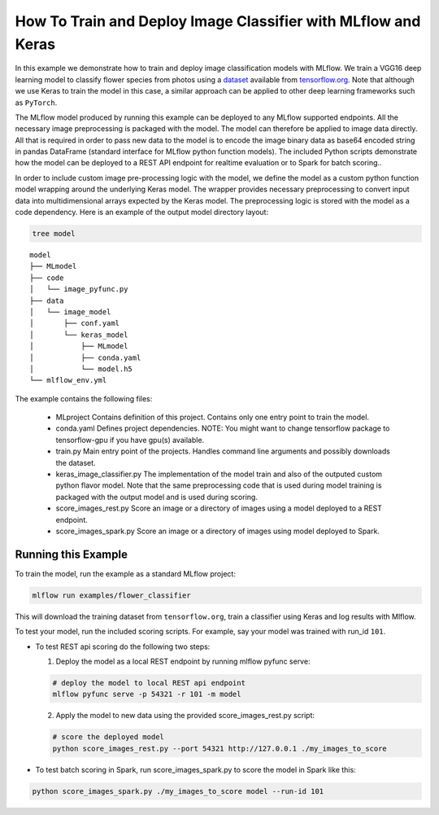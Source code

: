 How To Train and Deploy Image Classifier with MLflow and Keras
---------------------------------------------------------------

In this example we demonstrate how to train and deploy image classification models with MLflow.
We train a VGG16 deep learning model to classify flower species from photos using a `dataset
<http://download.tensorflow.org/example_images/flower_photos.tgz>`_ available from `tensorflow.org
<http://www.tensorflow.org>`_. Note that although we use Keras to train the model in this case,
a similar approach can be applied to other deep learning frameworks such as ``PyTorch``.

The MLflow model produced by running this example can be deployed to any MLflow supported endpoints.
All the necessary image preprocessing is packaged with the model. The model can therefore be applied
to image data directly. All that is required in order to pass new data to the model is to encode the
image binary data as base64 encoded string in pandas DataFrame (standard interface for MLflow python
function models). The included Python scripts demonstrate how the model can be deployed to a REST
API endpoint for realtime evaluation or to Spark for batch scoring..

In order to include custom image pre-processing logic with the model, we define the model as a
custom python function model wrapping around the underlying Keras model. The wrapper provides
necessary preprocessing to convert input data into multidimensional arrays expected by the
Keras model. The preprocessing logic is stored with the model as a code dependency. Here is an
example of the output model directory layout:

.. code:: bash

   tree model

::

   model
   ├── MLmodel
   ├── code
   │   └── image_pyfunc.py
   ├── data
   │   └── image_model
   │       ├── conf.yaml
   │       └── keras_model
   │           ├── MLmodel
   │           ├── conda.yaml
   │           └── model.h5
   └── mlflow_env.yml



The example contains the following files:

 * MLproject
   Contains definition of this project. Contains only one entry point to train the model.

 * conda.yaml
   Defines project dependencies. NOTE: You might want to change tensorflow package to tensorflow-gpu
   if you have gpu(s) available.

 * train.py
   Main entry point of the projects. Handles command line arguments and possibly downloads the
   dataset.

 * keras_image_classifier.py
   The implementation of the model train and also of the outputed custom python flavor model. Note
   that the same preprocessing code that is used during model training is packaged with the output
   model and is used during scoring.

 * score_images_rest.py
   Score an image or a directory of images using a model deployed to a REST endpoint.

 * score_images_spark.py
   Score an image or a directory of images using model deployed to Spark.



Running this Example
^^^^^^^^^^^^^^^^^^^^

To train the model, run the example as a standard MLflow project:


.. code:: bash

    mlflow run examples/flower_classifier

This will download the training dataset from ``tensorflow.org``, train a classifier using Keras and
log results with Mlflow.

To test your model, run the included scoring scripts. For example, say your model was trained with
run_id ``101``.

- To test REST api scoring do the following two steps:

  1. Deploy the model as a local REST endpoint by running mlflow pyfunc serve:

  .. code:: bash

      # deploy the model to local REST api endpoint
      mlflow pyfunc serve -p 54321 -r 101 -m model


  2. Apply the model to new data using the provided score_images_rest.py script:

  .. code:: bash

      # score the deployed model
      python score_images_rest.py --port 54321 http://127.0.0.1 ./my_images_to_score


- To test batch scoring in Spark, run score_images_spark.py to score the model in Spark like this:

.. code:: bash

   python score_images_spark.py ./my_images_to_score model --run-id 101







